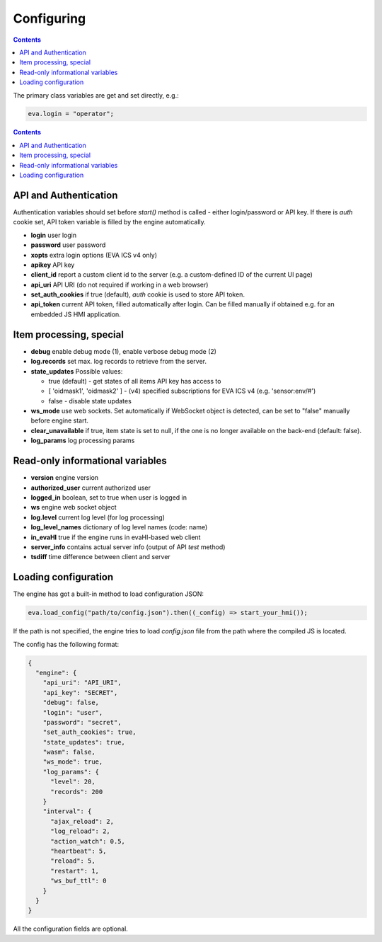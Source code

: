 Configuring
************

.. contents::

The primary class variables are get and set directly, e.g.:

.. code:: javascript

   eva.login = "operator";

.. contents::

API and Authentication
======================

Authentication variables should set before *start()* method is called - either
login/password or API key. If there is *auth* cookie set, API token variable is
filled by the engine automatically.

* **login** user login

* **password** user password

* **xopts** extra login options (EVA ICS v4 only)

* **apikey** API key

* **client_id** report a custom client id to the server (e.g. a custom-defined
  ID of the current UI page)

* **api_uri** API URI (do not required if working in a web browser)

* **set_auth_cookies** if true (default), *auth* cookie is used to store API
  token.

* **api_token** current API token, filled automatically after login. Can be
  filled manually if obtained e.g. for an embedded JS HMI application.

Item processing, special
========================

* **debug** enable debug mode (1), enable verbose debug mode (2)

* **log.records** set max. log records to retrieve from the server.

* **state_updates** Possible values:

  * true (default) - get states of all items API key has access to

  * [ 'oidmask1', 'oidmask2' ] - (v4) specified subscriptions for EVA ICS v4 (e.g. 'sensor:env/#')

  * false - disable state updates

* **ws_mode** use web sockets. Set automatically if WebSocket object is
  detected, can be set to "false" manually before engine start.

* **clear_unavailable** if true, item state is set to null, if the one is no
  longer available on the back-end (default: false).

* **log_params** log processing params

Read-only informational variables
=================================

* **version** engine version

* **authorized_user** current authorized user

* **logged_in** boolean, set to true when user is logged in

* **ws** engine web socket object

* **log.level** current log level (for log processing)

* **log_level_names** dictionary of log level names (code: name)

* **in_evaHI** true if the engine runs in evaHI-based web client

* **server_info** contains actual server info (output of API *test* method)

* **tsdiff** time difference between client and server

Loading configuration
=====================

The engine has got a built-in method to load configuration JSON:

.. code:: typescript

   eva.load_config("path/to/config.json").then((_config) => start_your_hmi());

If the path is not specified, the engine tries to load *config.json* file from
the path where the compiled JS is located.

The config has the following format:

.. code:: json

    {
      "engine": {
        "api_uri": "API_URI",
        "api_key": "SECRET",
        "debug": false,
        "login": "user",
        "password": "secret",
        "set_auth_cookies": true,
        "state_updates": true,
        "wasm": false,
        "ws_mode": true,
        "log_params": {
          "level": 20,
          "records": 200
        }
        "interval": {
          "ajax_reload": 2,
          "log_reload": 2,
          "action_watch": 0.5,
          "heartbeat": 5,
          "reload": 5,
          "restart": 1,
          "ws_buf_ttl": 0
        }
      }
    }

All the configuration fields are optional.
